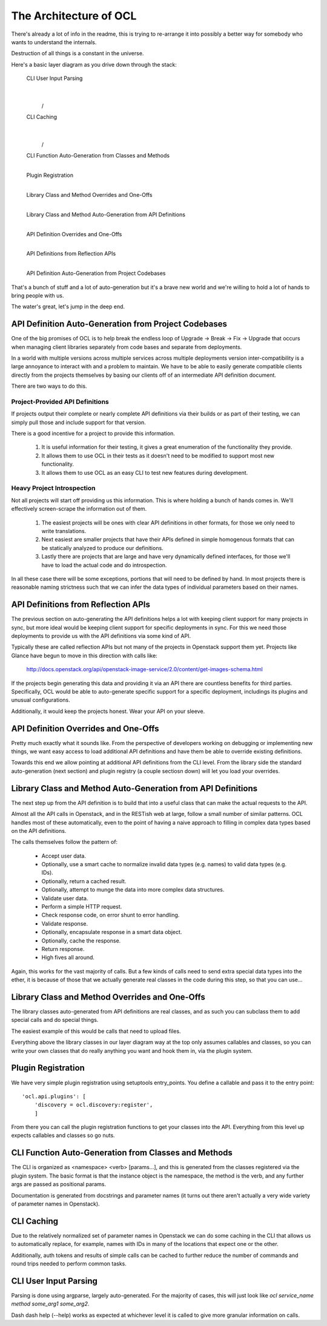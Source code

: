 The Architecture of OCL
=======================

There's already a lot of info in the readme, this is trying to re-arrange it
into possibly a better way for somebody who wants to understand the internals.

Destruction of all things is a constant in the universe.

Here's a basic layer diagram as you drive down through the stack:

  CLI User Input Parsing
                |
               \ /
  CLI Caching
                |
               \ /
  CLI Function Auto-Generation from Classes and Methods
                |
  Plugin Registration
                |
  Library Class and Method Overrides and One-Offs
                |
  Library Class and Method Auto-Generation from API Definitions
                |
  API Definition Overrides and One-Offs
                |
  API Definitions from Reflection APIs
                |
  API Definition Auto-Generation from Project Codebases

That's a bunch of stuff and a lot of auto-generation but it's a brave new
world and we're willing to hold a lot of hands to bring people with us.

The water's great, let's jump in the deep end.


API Definition Auto-Generation from Project Codebases
-----------------------------------------------------

One of the big promises of OCL is to help break the endless loop of
Upgrade -> Break -> Fix -> Upgrade that occurs when managing client libraries
separately from code bases and separate from deployments.

In a world with multiple versions across multiple services across multiple
deployments version inter-compatibility is a large annoyance to interact with
and a problem to maintain. We have to be able to easily generate compatible
clients directly from the projects themselves by basing our clients off of
an intermediate API definition document.

There are two ways to do this.

--------------------------------
Project-Provided API Definitions
--------------------------------

If projects output their complete or nearly complete API definitions via their
builds or as part of their testing, we can simply pull those and include
support for that version.

There is a good incentive for a project to provide this information.

  1. It is useful information for their testing, it gives a great enumeration
     of the functionality they provide.
  2. It allows them to use OCL in their tests as it doesn't need to be
     modified to support most new functionality.
  3. It allows them to use OCL as an easy CLI to test new features during
     development.


---------------------------
Heavy Project Introspection
---------------------------

Not all projects will start off providing us this information. This is where
holding a bunch of hands comes in. We'll effectively screen-scrape the
information out of them.

  1. The easiest projects will be ones with clear API definitions in other
     formats, for those we only need to write translations.

  2. Next easiest are smaller projects that have their APIs defined in simple
     homogenous formats that can be statically analyzed to produce our
     definitions.

  3. Lastly there are projects that are large and have very dynamically defined
     interfaces, for those we'll have to load the actual code and do
     introspection.

In all these case there will be some exceptions, portions that will need to be
defined by hand. In most projects there is reasonable naming strictness such
that we can infer the data types of individual parameters based on their
names.


API Definitions from Reflection APIs
------------------------------------

The previous section on auto-generating the API definitions helps a lot with
keeping client support for many projects in sync, but more ideal would be
keeping client support for specific deployments in sync. For this we need those
deployments to provide us with the API definitions via some kind of API.

Typically these are called reflection APIs but not many of the projects in
Openstack support them yet. Projects like Glance have begun to move in this
direction with calls like:

  http://docs.openstack.org/api/openstack-image-service/2.0/content/get-images-schema.html

If the projects begin generating this data and providing it via an API there
are countless benefits for third parties. Specifically, OCL would be able
to auto-generate specific support for a specific deployment, includings its
plugins and unusual configurations.

Additionally, it would keep the projects honest. Wear your API on your sleeve.


API Definition Overrides and One-Offs
-------------------------------------

Pretty much exactly what it sounds like. From the perspective of developers
working on debugging or implementing new things, we want easy access to load
additional API definitions and have them be able to override existing
definitions.

Towards this end we allow pointing at additional API definitions from the
CLI level. From the library side the standard auto-generation (next section)
and plugin registry (a couple sectiosn down) will let you load your overrides.


Library Class and Method Auto-Generation from API Definitions
-------------------------------------------------------------

The next step up from the API definition is to build that into a useful class
that can make the actual requests to the API.

Almost all the API calls in Openstack, and in the RESTish web at large, follow
a small number of similar patterns. OCL handles most of these automatically,
even to the point of having a naive approach to filling in complex data types
based on the API definitions.

The calls themselves follow the pattern of:

  * Accept user data.
  * Optionally, use a smart cache to normalize invalid data types (e.g. names)
    to valid data types (e.g. IDs).
  * Optionally, return a cached result.
  * Optionally, attempt to munge the data into more complex data structures.
  * Validate user data.
  * Perform a simple HTTP request.
  * Check response code, on error shunt to error handling.
  * Validate response.
  * Optionally, encapsulate response in a smart data object.
  * Optionally, cache the response.
  * Return response.
  * High fives all around.

Again, this works for the vast majority of calls. But a few kinds of calls
need to send extra special data types into the ether, it is because of those
that we actually generate real classes in the code during this step, so that
you can use...


Library Class and Method Overrides and One-Offs
-----------------------------------------------

The library classes auto-generated from API definitions are real classes, and
as such you can subclass them to add special calls and do special things.

The easiest example of this would be calls that need to upload files.

Everything above the library classes in our layer diagram way at the top only
assumes callables and classes, so you can write your own classes that do
really anything you want and hook them in, via the plugin system.


Plugin Registration
-------------------

We have very simple plugin registration using setuptools entry_points. You
define a callable and pass it to the entry point::

        'ocl.api.plugins': [
            'discovery = ocl.discovery:register',
            ]

From there you can call the plugin registration functions to get your classes
into the API. Everything from this level up expects callables and classes so
go nuts.


CLI Function Auto-Generation from Classes and Methods
-----------------------------------------------------

The CLI is organized as <namespace> <verb> [params...], and this is generated
from the classes registered via the plugin system. The basic format is that
the instance object is the namespace, the method is the verb, and any further
args are passed as positional params.

Documentation is generated from docstrings and parameter names (it turns out
there aren't actually a very wide variety of parameter names in Openstack).


CLI Caching
-----------

Due to the relatively normalized set of parameter names in Openstack we can do
some caching in the CLI that allows us to automatically replace, for example,
names with IDs in many of the locations that expect one or the other.

Additionally, auth tokens and results of simple calls can be cached to further
reduce the number of commands and round trips needed to perform common tasks.


CLI User Input Parsing
----------------------

Parsing is done using argparse, largely auto-generated. For the majority of
cases, this will just look like `ocl service_name method some_arg1 some_arg2`.

Dash dash help (--help) works as expected at whichever level it is called
to give more granular information on calls.
